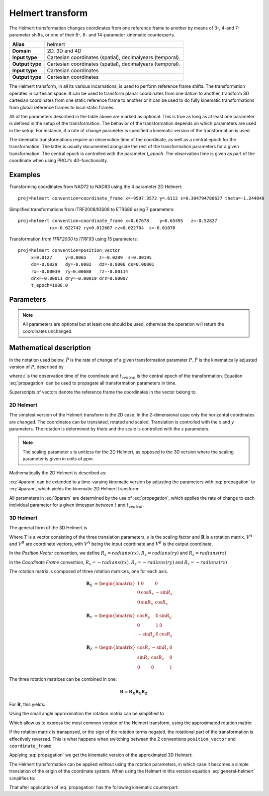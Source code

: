 .. _helmert:

================================================================================
Helmert transform
================================================================================

.. versionadded:: 5.0.0

The Helmert transformation changes coordinates from one reference frame to
another by means of 3-, 4-and 7-parameter shifts, or one of their 6-, 8- and
14-parameter kinematic counterparts.


+-----------------+-------------------------------------------------------------------+
| **Alias**       | helmert                                                           |
+-----------------+-------------------------------------------------------------------+
| **Domain**      | 2D, 3D and 4D                                                     |
+-----------------+-------------------------------------------------------------------+
| **Input type**  | Cartesian coordinates (spatial), decimalyears (temporal).         |
+-----------------+-------------------------------------------------------------------+
| **Output type** | Cartesian coordinates (spatial), decimalyears (temporal).         |
+-----------------+-------------------------------------------------------------------+
| **Input type**  | Cartesian coordinates                                             |
+-----------------+-------------------------------------------------------------------+
| **Output type** | Cartesian coordinates                                             |
+-----------------+-------------------------------------------------------------------+

The Helmert transform, in all its various incarnations, is used to perform reference
frame shifts. The transformation operates in cartesian space. It can be used to transform
planar coordinates from one datum to another, transform 3D cartesian
coordinates from one static reference frame to another or it can be used to do fully
kinematic transformations from global reference frames to local static frames.

All of the parameters described in the table above are marked as optional. This is true
as long as at least one parameter is defined in the setup of the transformation.
The behavior of the transformation depends on which parameters are used in the setup.
For instance, if a rate of change parameter is specified a kinematic version of the
transformation is used.

The kinematic transformations require an observation time of the coordinate, as well
as a central epoch for the transformation. The latter is usually documented
alongside the rest of the transformation parameters for a given transformation.
The central epoch is controlled with the parameter `t_epoch`. The observation
time is given as part of the coordinate when using PROJ's 4D-functionality.

Examples
+++++++++++++++++++++++++++++++++++++++++++++++++++++++++++++++++++++++++++++++

Transforming coordinates from NAD72 to NAD83 using the 4 parameter 2D Helmert:

::

    proj=helmert convention=coordinate_frame x=-9597.3572 y=.6112 s=0.304794780637 theta=-1.244048

Simplified transformations from ITRF2008/IGS08 to ETRS89 using 7 parameters:

::

    proj=helmert convention=coordinate_frame x=0.67678    y=0.65495   z=-0.52827
                rx=-0.022742 ry=0.012667 rz=0.022704  s=-0.01070

Transformation from `ITRF2000`  to `ITRF93` using 15 parameters:

::

    proj=helmert convention=position_vector
         x=0.0127     y=0.0065     z=-0.0209  s=0.00195
         dx=-0.0029   dy=-0.0002   dz=-0.0006 ds=0.00001
         rx=-0.00039  ry=0.00080   rz=-0.00114
         drx=-0.00011 dry=-0.00019 drz=0.00007
         t_epoch=1988.0

Parameters
+++++++++++++++++++++++++++++++++++++++++++++++++++++++++++++++++++++++++++++++

.. note::

    All parameters are optional but at least one should be used, otherwise the
    operation will return the coordinates unchanged.

.. option:: +convention=coordinate_frame/position_vector

    .. versionadded:: 5.2.0

    Indicates the convention to express the rotational terms when a 3D-Helmert /
    7-parameter more transform is involved. As soon as a rotational parameter
    is specified (one of ``rx``, ``ry``, ``rz``, ``drx``, ``dry``, ``drz``),
    ``convention`` is required.

    The two conventions are equally popular and a frequent source of confusion.
    The coordinate frame convention is also described as an clockwise
    rotation of the coordinate frame. It corresponds to EPSG method code
    1032 (in the geocentric domain) or 9607 (in the geographic domain)
    The position vector convention is also described as an anticlockwise
    (counter-clockwise) rotation of the coordinate frame.
    It corresponds to as EPSG method code 1033 (in the geocentric domain) or
    9606 (in the geographic domain).

    This parameter is ignored when only a 3-parameter
    (translation terms only: ``x``, ``y``, ``z``) , 4-parameter (3-parameter
    and ``theta``) or 6-parameter (3-parameter and their derivative terms)
    is used.

    The result obtained with parameters specified in a given convention
    can be obtained in the other convention by negating the rotational parameters
    (``rx``, ``ry``, ``rz``, ``drx``, ``dry``, ``drz``)

    .. note:: This parameter obsoletes ``transpose`` which was present in
              PROJ 5.0 and 5.1, and is forbidden starting with PROJ 5.2

.. option:: +x=<value>

    Translation of the x-axis given in meters.

.. option:: +y=<value>

    Translation of the y-axis given in meters.

.. option:: +z=<value>

    Translation of the z-axis given in meters.

.. option:: +s=<value>

    Scale factor given in ppm.

.. option:: +rx=<value>

    X-axis rotation in the 3D Helmert given arc seconds.


.. option:: +ry=<value>

    Y-axis rotation in the 3D Helmert given in arc seconds.

.. option:: +rz=<value>

    Z-axis rotation in the 3D Helmert given in arc seconds.


.. option:: +theta=<value>

    Rotation angle in the 2D Helmert given in arc seconds.

.. option:: +dx=<value>

    Translation rate of the x-axis given in m/year.

.. option:: +dy=<value>

    Translation rate of the y-axis given in m/year.

.. option:: +dz=<value>

    Translation rate of the z-axis given in m/year.

.. option:: +ds=<value>

    Scale rate factor given in ppm/year.

.. option:: +drx=<value>

    Rotation rate of the x-axis given in arc seconds/year.

.. option:: +dry=<value>

    Rotation rate of the y-axis given in arc seconds/year.

.. option:: +drz=<value>

    Rotation rate of the y-axis given in arc seconds/year.

.. option:: +t_epoch=<value>

    Central epoch of transformation given in decimalyear. Only used
    spatiotemporal transformations.

.. option:: +exact

    Use exact transformation equations.

    See :eq:`rot_exact`

.. option:: +transpose

    .. deprecated:: 5.2.0 (removed)

    Transpose rotation matrix and follow the **Position Vector** rotation
    convention. If :option:`+transpose` is not added the **Coordinate Frame**
    rotation convention is used.



Mathematical description
+++++++++++++++++++++++++++++++++++++++++++++++++++++++++++++++++++++++++++++++

In the notation used below, :math:`\hat{P}` is the rate of change of a given transformation
parameter :math:`P`. :math:`\dot{P}` is the kinematically adjusted version of :math:`P`,
described by

.. math::
    :label: propagation

    \dot{P}= P + \hat{P}\left(t - t_{central}\right)

where :math:`t` is the observation time of the coordinate and :math:`t_{central}` is
the central epoch of the transformation. Equation :eq:`propagation` can be used to
propagate all transformation parameters in time.

Superscripts of vectors denote the reference frame the coordinates in the vector belong to.


2D Helmert
-------------------------------------------------------------------------------

The simplest version of the Helmert transform is the 2D case. In the 2-dimensional
case only the horizontal coordinates are changed. The coordinates can be
translated, rotated and scaled. Translation is controlled with the `x` and `y`
parameters. The rotation is determined by `theta` and the scale is controlled with
the `s` parameters.

.. note::

    The scaling parameter `s` is unitless for the 2D Helmert, as opposed to the
    3D version where the scaling parameter is given in units of ppm.

Mathematically the 2D Helmert is described as:

.. math::
    :label: 4param

    \begin{align}
        \begin{bmatrix}
            X \\
            Y \\
        \end{bmatrix}^B =
        \begin{bmatrix}
            T_x \\
            T_y \\
        \end{bmatrix} +
        s
        \begin{bmatrix}
            \hphantom{-}\cos \theta & \sin \theta \\
            -\sin \theta & \cos \theta \\
        \end{bmatrix}
        \begin{bmatrix}
            X \\
            Y \\
        \end{bmatrix}^A
    \end{align}


:eq:`4param` can be extended to a time-varying kinematic version by
adjusting the parameters with :eq:`propagation` to :eq:`4param`, which yields
the kinematic 2D Helmert transform:

.. math::
    :label: 8param

    \begin{align}
        \begin{bmatrix}
            X \\
            Y \\
        \end{bmatrix}^B =
        \begin{bmatrix}
            \dot{T_x} \\
            \dot{T_y} \\
        \end{bmatrix} +
        s(t)
        \begin{bmatrix}
             \hphantom{-}\cos \dot{\theta} & \sin \dot{\theta}  \\
                        -\sin\ \dot{\theta} & \cos \dot{\theta} \\
        \end{bmatrix}
        \begin{bmatrix}
            X \\
            Y \\
        \end{bmatrix}^A
    \end{align}

All parameters in :eq:`8param` are determined by the use of :eq:`propagation`,
which applies the rate of change to each individual parameter for a given
timespan between :math:`t` and :math:`t_{central}`.


3D Helmert
-------------------------------------------------------------------------------

The general form of the 3D Helmert is

.. math::
    :label: general-helmert


    \begin{align}
        V^B = T + \left(1 + s \times 10^{-6}\right) \mathbf{R} V^A
    \end{align}

Where :math:`T` is a vector consisting of the three translation parameters, :math:`s`
is the scaling factor and :math:`\mathbf{R}` is a rotation matrix. :math:`V^A` and
:math:`V^B` are coordinate vectors, with :math:`V^A` being the input coordinate and
:math:`V^B` is the output coordinate.

In the *Position Vector* convention, we define :math:`R_x = radians \left( rx \right)`,
:math:`R_z = radians \left( ry \right)` and :math:`R_z = radians \left( rz \right)`

In the *Coordinate Frame* convention, :math:`R_x = - radians \left( rx \right)`,
:math:`R_z = - radians \left( ry \right)` and :math:`R_z = - radians \left( rz \right)`

The rotation matrix is composed of three rotation matrices, one for each axis.

.. math::

    \begin{align}
        \mathbf{R}_X &= \begin{bmatrix} 1 & 0 & 0\\ 0 & \cos R_x  & -\sin R_x \\ 0 & \sin R_x  & \cos R_x  \end{bmatrix}
    \end{align}

.. math::

    \begin{align}
        \mathbf{R}_Y &= \begin{bmatrix} \cos R_y & 0 & \sin R_y\\ 0 & 1 & 0\\ -\sin R_y & 0 & \cos R_y \end{bmatrix}
    \end{align}

.. math::

    \begin{align}
        \mathbf{R}_Z &= \begin{bmatrix} \cos R_z  & -\sin R_z  & 0\\ \sin R_z  & \cos R_z  & 0\\ 0 & 0 & 1 \end{bmatrix}
    \end{align}

The three rotation matrices can be combined in one:

.. math::

    \begin{align}
        \mathbf{R} = \mathbf{R_X} \mathbf{R_Y} \mathbf{R_Z}
    \end{align}


For :math:`\mathbf{R}`, this yields:

.. math::
    :label: rot_exact

    \begin{bmatrix}
      \cos R_y \cos R_z  &  -\cos R_x  \sin R_z  +       &   \sin R_x  \sin R_z  +   \\
                         &  \sin R_x  \sin R_y \cos R_z  &   \cos R_x  \sin R_y \cos R_z  \\
      \cos R_y\sin R_z   &  \cos R_x  \cos R_z  +        &  - \sin R_x  \cos R_z +  \\
                         &  \sin R_x  \sin R_y \sin R_z  &   \cos R_x  \sin R_y \sin R_z  \\
      -\sin R_y          &  \sin R_x  \cos R_y            &   \cos R_x  \cos R_y \\
     \end{bmatrix}


Using the small angle approximation the rotation matrix can be simplified to

.. math::
    :label: rot_approx

    \begin{align} \mathbf{R} =
        \begin{bmatrix}
             1  & -R_z  &  R_y \\
             Rz &  1    & -R_x \\
            -Ry &  R_x  &  1   \\
        \end{bmatrix}
    \end{align}

Which allow us to express the most common version of the Helmert transform,
using the approximated rotation matrix:


.. math::
    :label: 7param

    \begin{align}
        \begin{bmatrix}
            X \\
            Y \\
            Z \\
        \end{bmatrix}^B =
        \begin{bmatrix}
            T_x \\
            T_y \\
            T_z \\
        \end{bmatrix} +
        \left(1 + s \times 10^{-6}\right)
        \begin{bmatrix}
             1  & -R_z  &  R_y \\
             Rz &  1    & -R_x \\
            -Ry &  R_x  &  1   \\
        \end{bmatrix}
        \begin{bmatrix}
            X \\
            Y \\
            Z \\
        \end{bmatrix}^A
    \end{align}

If the rotation matrix is transposed, or the sign of the rotation terms negated,
the rotational part of the transformation is effectively reversed.
This is what happens when switching between the 2 conventions ``position_vector``
and ``coordinate_frame``

Applying :eq:`propagation` we get the kinematic version of the approximated
3D Helmert:

.. math::
    :label: 14param

    \begin{align}
        \begin{bmatrix}
            X \\
            Y \\
            Z \\
        \end{bmatrix}^B =
        \begin{bmatrix}
            \dot{T_x} \\
            \dot{T_y} \\
            \dot{T_z} \\
        \end{bmatrix} +
        \left(1 + \dot{s} \times 10^{-6}\right)
        \begin{bmatrix}
             1         & -\dot{R_z}  &  \dot{R_y} \\
             \dot{R_z} &  1          & -\dot{R_x} \\
            -\dot{R_y} &  \dot{R_x}  &  1      \\
        \end{bmatrix}
        \begin{bmatrix}
            X \\
            Y \\
            Z \\
        \end{bmatrix}^A
    \end{align}




The Helmert transformation can be applied without using the rotation parameters,
in which case it becomes a simple translation of the origin of the coordinate
system. When using the Helmert in this version equation :eq:`general-helmert`
simplifies to:

.. math::
    :label: 3param

    \begin{align}
        \begin{bmatrix}
            X \\
            Y \\
            Z \\
        \end{bmatrix}^B =
        \begin{bmatrix}
            T_x \\
            T_y \\
            T_z \\
        \end{bmatrix} +
        \begin{bmatrix}
            X \\
            Y \\
            Z \\
        \end{bmatrix}^A
    \end{align}

That after application of :eq:`propagation` has the following kinematic
counterpart:

.. math::
    :label: 6param

    \begin{align}
        \begin{bmatrix}
            X \\
            Y \\
            Z \\
        \end{bmatrix}^B =
        \begin{bmatrix}
            \dot{T_x} \\
            \dot{T_y} \\
            \dot{T_z} \\
        \end{bmatrix} +
        \begin{bmatrix}
            X \\
            Y \\
            Z \\
        \end{bmatrix}^A
    \end{align}
